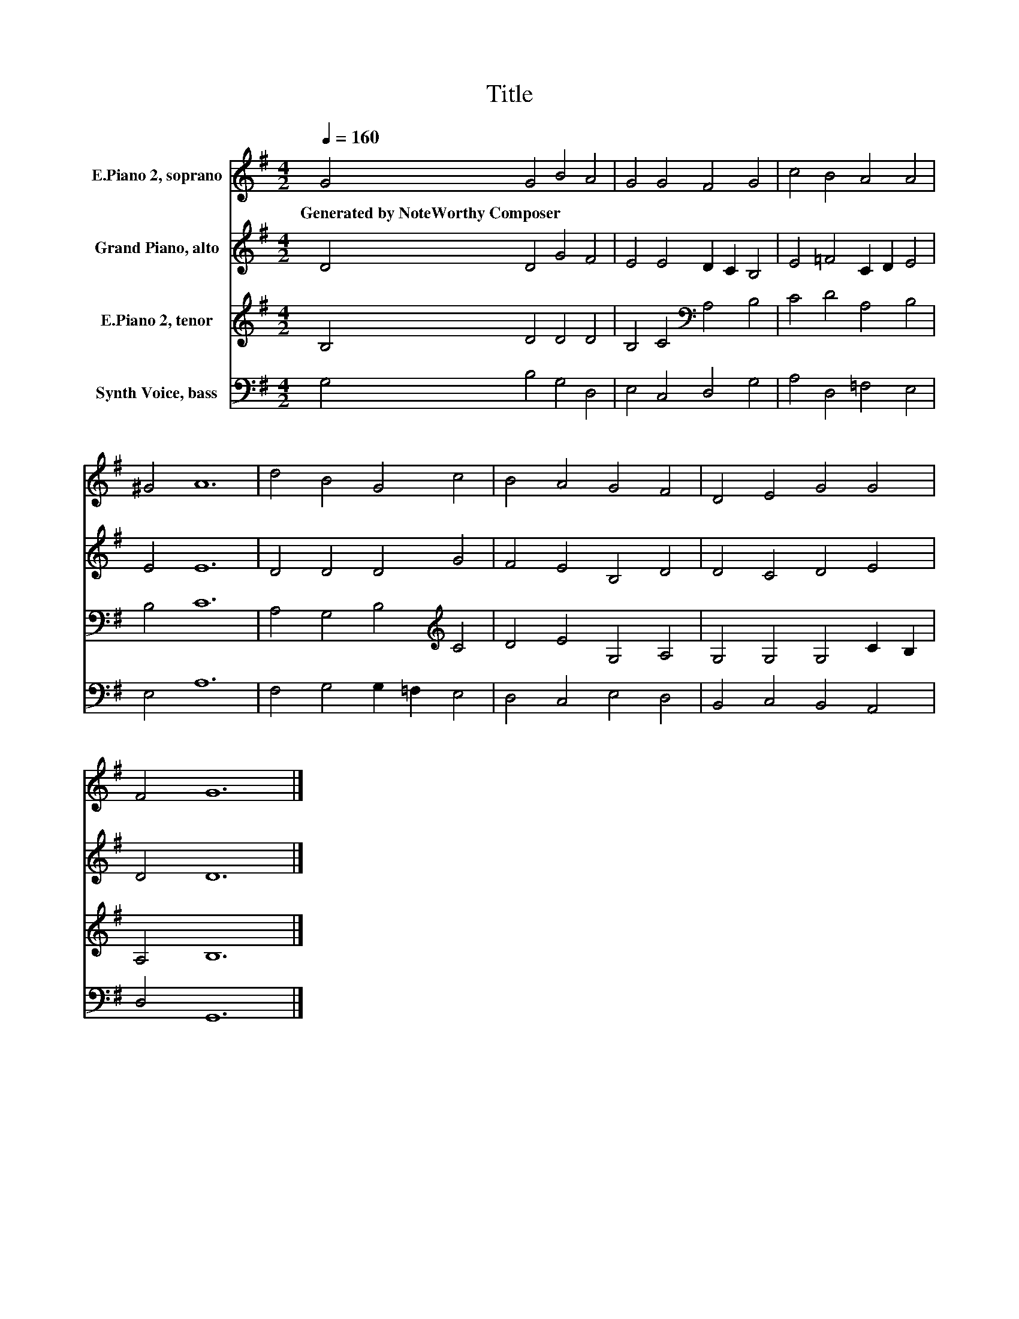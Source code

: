 X:1
T:Title
%%score 1 2 3 4
L:1/8
Q:1/4=160
M:4/2
K:G
V:1 treble nm="E.Piano 2, soprano"
V:2 treble nm="Grand Piano, alto"
V:3 treble nm="E.Piano 2, tenor"
V:4 bass nm="Synth Voice, bass"
V:1
 G4 G4 B4 A4 | G4 G4 F4 G4 | c4 B4 A4 A4 | ^G4 A12 | d4 B4 G4 c4 | B4 A4 G4 F4 | D4 E4 G4 G4 | %7
w: Generated~by~NoteWorthy~Composer * * *|||||||
 F4 G12 |] %8
w: |
V:2
 D4 D4 G4 F4 | E4 E4 D2 C2 B,4 | E4 =F4 C2 D2 E4 | E4 E12 | D4 D4 D4 G4 | F4 E4 B,4 D4 | %6
 D4 C4 D4 E4 | D4 D12 |] %8
V:3
 B,4 D4 D4 D4 | B,4 C4[K:bass] A,4 B,4 | C4 D4 A,4 B,4 | B,4 C12 | A,4 G,4 B,4[K:treble] C4 | %5
 D4 E4 G,4 A,4 | G,4 G,4 G,4 C2 B,2 | A,4 B,12 |] %8
V:4
 G,4 B,4 G,4 D,4 | E,4 C,4 D,4 G,4 | A,4 D,4 =F,4 E,4 | E,4 A,12 | F,4 G,4 G,2 =F,2 E,4 | %5
 D,4 C,4 E,4 D,4 | B,,4 C,4 B,,4 A,,4 | D,4 G,,12 |] %8

